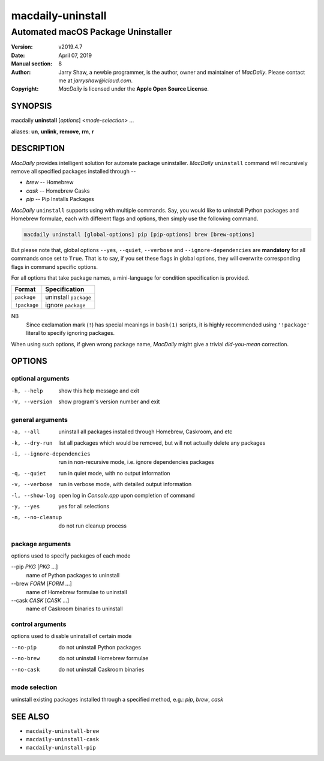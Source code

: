 ==================
macdaily-uninstall
==================

-----------------------------------
Automated macOS Package Uninstaller
-----------------------------------

:Version: v2019.4.7
:Date: April 07, 2019
:Manual section: 8
:Author:
    Jarry Shaw, a newbie programmer, is the author, owner and maintainer
    of *MacDaily*. Please contact me at *jarryshaw@icloud.com*.
:Copyright:
    *MacDaily* is licensed under the **Apple Open Source License**.

SYNOPSIS
========

macdaily **uninstall** [*options*] <*mode-selection*> ...

aliases: **un**, **unlink**, **remove**, **rm**, **r**

DESCRIPTION
===========

*MacDaily* provides intelligent solution for automate package uninstaller.
*MacDaily* ``uninstall`` command will recursively remove all specified
packages installed through --

- *brew* -- Homebrew
- *cask* -- Homebrew Casks
- *pip* -- Pip Installs Packages

*MacDaily* ``uninstall`` supports using with multiple commands. Say, you would
like to uninstall Python packages and Homebrew formulae, each with different
flags and options, then simply use the following command.

.. code:: shell

    macdaily uninstall [global-options] pip [pip-options] brew [brew-options]

But please note that, global options ``--yes``, ``--quiet``, ``--verbose``
and ``--ignore-dependencies`` are **mandatory** for all commands once set to
``True``. That is to say, if you set these flags in global options, they will
overwrite corresponding flags in command specific options.

For all options that take package names, a mini-language for condition
specification is provided.

+--------------+-----------------------+
|    Format    |     Specification     |
+==============+=======================+
| ``package``  | uninstall ``package`` |
+--------------+-----------------------+
| ``!package`` | ignore ``package``    |
+--------------+-----------------------+

NB
    Since exclamation mark (``!``) has special meanings in ``bash(1)``
    scripts, it is highly recommended using ``'!package'`` literal to
    specify ignoring packages.

When using such options, if given wrong package name, *MacDaily*
might give a trivial *did-you-mean* correction.

OPTIONS
=======

optional arguments
------------------

-h, --help            show this help message and exit
-V, --version         show program's version number and exit

general arguments
-----------------

-a, --all             uninstall all packages installed through Homebrew,
                      Caskroom, and etc
-k, --dry-run         list all packages which would be removed, but will not
                      actually delete any packages

-i, --ignore-dependencies
                      run in non-recursive mode, i.e. ignore dependencies
                      packages

-q, --quiet           run in quiet mode, with no output information
-v, --verbose         run in verbose mode, with detailed output information
-l, --show-log        open log in *Console.app* upon completion of command
-y, --yes             yes for all selections
-n, --no-cleanup      do not run cleanup process

package arguments
-----------------

options used to specify packages of each mode

--pip *PKG* [*PKG* ...]
                      name of Python packages to uninstall

--brew *FORM* [*FORM* ...]
                      name of Homebrew formulae to uninstall

--cask *CASK* [*CASK* ...]
                      name of Caskroom binaries to uninstall

control arguments
-----------------

options used to disable uninstall of certain mode

--no-pip              do not uninstall Python packages
--no-brew             do not uninstall Homebrew formulae
--no-cask             do not uninstall Caskroom binaries

mode selection
--------------

uninstall existing packages installed through a specified method, e.g.:
*pip*, *brew*, *cask*

SEE ALSO
========

* ``macdaily-uninstall-brew``
* ``macdaily-uninstall-cask``
* ``macdaily-uninstall-pip``
